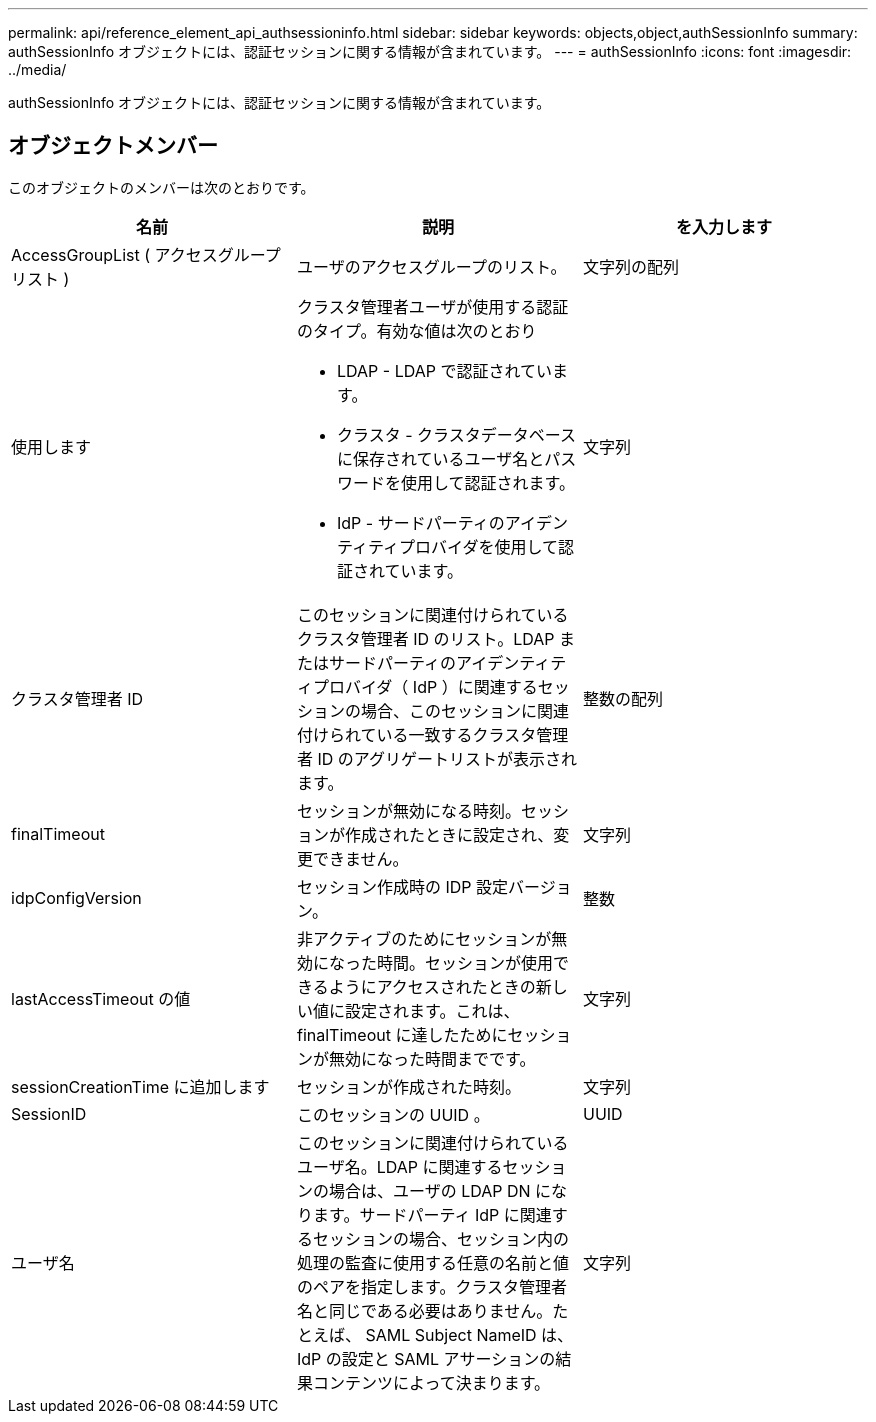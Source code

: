 ---
permalink: api/reference_element_api_authsessioninfo.html 
sidebar: sidebar 
keywords: objects,object,authSessionInfo 
summary: authSessionInfo オブジェクトには、認証セッションに関する情報が含まれています。 
---
= authSessionInfo
:icons: font
:imagesdir: ../media/


[role="lead"]
authSessionInfo オブジェクトには、認証セッションに関する情報が含まれています。



== オブジェクトメンバー

このオブジェクトのメンバーは次のとおりです。

|===
| 名前 | 説明 | を入力します 


 a| 
AccessGroupList ( アクセスグループリスト )
 a| 
ユーザのアクセスグループのリスト。
 a| 
文字列の配列



 a| 
使用します
 a| 
クラスタ管理者ユーザが使用する認証のタイプ。有効な値は次のとおり

* LDAP - LDAP で認証されています。
* クラスタ - クラスタデータベースに保存されているユーザ名とパスワードを使用して認証されます。
* IdP - サードパーティのアイデンティティプロバイダを使用して認証されています。

 a| 
文字列



 a| 
クラスタ管理者 ID
 a| 
このセッションに関連付けられているクラスタ管理者 ID のリスト。LDAP またはサードパーティのアイデンティティプロバイダ（ IdP ）に関連するセッションの場合、このセッションに関連付けられている一致するクラスタ管理者 ID のアグリゲートリストが表示されます。
 a| 
整数の配列



 a| 
finalTimeout
 a| 
セッションが無効になる時刻。セッションが作成されたときに設定され、変更できません。
 a| 
文字列



 a| 
idpConfigVersion
 a| 
セッション作成時の IDP 設定バージョン。
 a| 
整数



 a| 
lastAccessTimeout の値
 a| 
非アクティブのためにセッションが無効になった時間。セッションが使用できるようにアクセスされたときの新しい値に設定されます。これは、 finalTimeout に達したためにセッションが無効になった時間までです。
 a| 
文字列



 a| 
sessionCreationTime に追加します
 a| 
セッションが作成された時刻。
 a| 
文字列



 a| 
SessionID
 a| 
このセッションの UUID 。
 a| 
UUID



 a| 
ユーザ名
 a| 
このセッションに関連付けられているユーザ名。LDAP に関連するセッションの場合は、ユーザの LDAP DN になります。サードパーティ IdP に関連するセッションの場合、セッション内の処理の監査に使用する任意の名前と値のペアを指定します。クラスタ管理者名と同じである必要はありません。たとえば、 SAML Subject NameID は、 IdP の設定と SAML アサーションの結果コンテンツによって決まります。
 a| 
文字列

|===